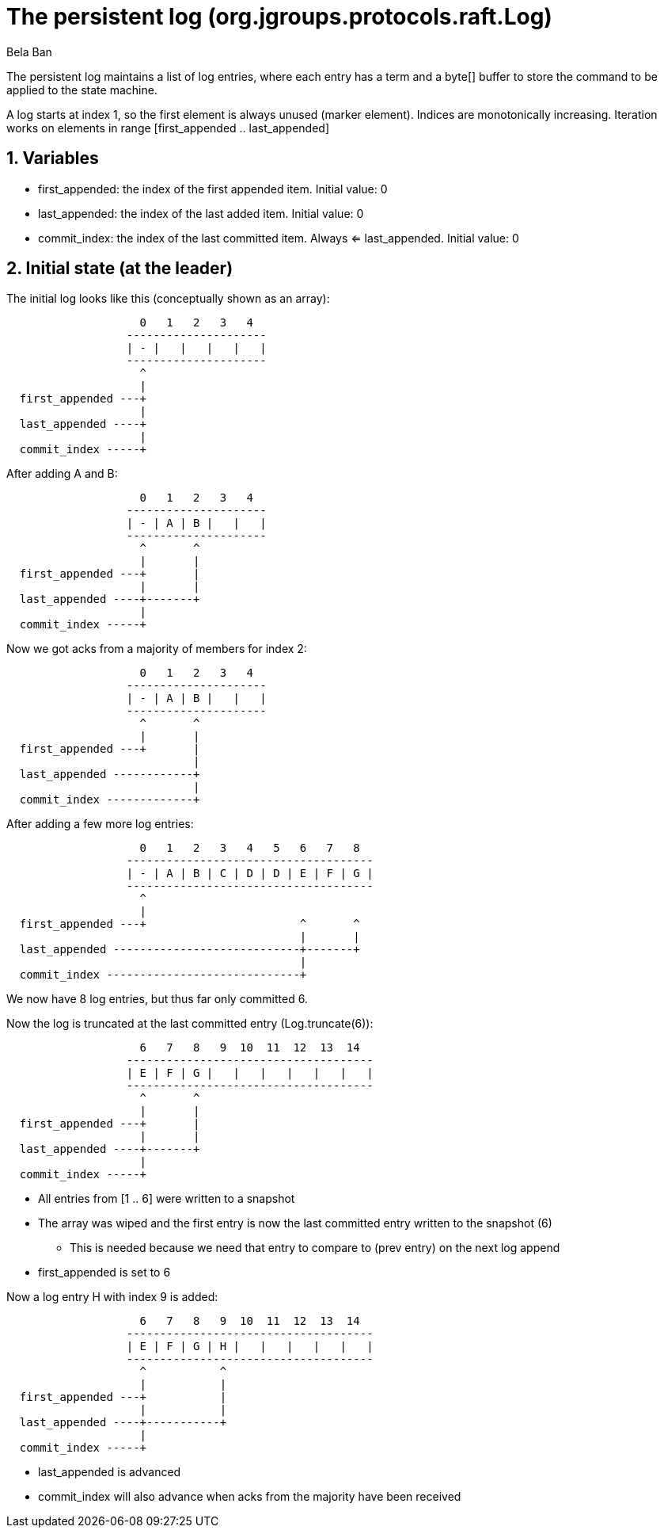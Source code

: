 = The persistent log (org.jgroups.protocols.raft.Log)
:author: Bela Ban
:description: The design of the ELECTION algorithm for leader election.
:homepage: https://jgroups-extras.github.io/jgroups-raft
:sectnums:

The persistent log maintains a list of log entries, where each entry has a term and a byte[] buffer to store the command
to be applied to the state machine.

A log starts at index 1, so the first element is always unused (marker element). Indices are monotonically increasing.
Iteration works on elements in range [first_appended .. last_appended]


== Variables

- first_appended: the index of the first appended item. Initial value: 0
- last_appended: the index of the last added item. Initial value: 0
- commit_index: the index of the last committed item. Always <= last_appended. Initial value: 0


== Initial state (at the leader)

The initial log looks like this (conceptually shown as an array):

[ditaa]
----
                    0   1   2   3   4
                  ---------------------
                  | - |   |   |   |   |
                  ---------------------
                    ^
                    |
  first_appended ---+
                    |
  last_appended ----+
                    |
  commit_index -----+
----


After adding A and B:

[ditaa]
----
                    0   1   2   3   4
                  ---------------------
                  | - | A | B |   |   |
                  ---------------------
                    ^       ^
                    |       |
  first_appended ---+       |
                    |       |
  last_appended ----+-------+
                    |
  commit_index -----+
----


Now we got acks from a majority of members for index 2:

[ditaa]
----
                    0   1   2   3   4
                  ---------------------
                  | - | A | B |   |   |
                  ---------------------
                    ^       ^
                    |       |
  first_appended ---+       |
                            |
  last_appended ------------+
                            |
  commit_index -------------+
----

After adding a few more log entries:

[ditaa]
----
                    0   1   2   3   4   5   6   7   8
                  -------------------------------------
                  | - | A | B | C | D | D | E | F | G |
                  -------------------------------------
                    ^
                    |
  first_appended ---+                       ^       ^
                                            |       |
  last_appended ----------------------------+-------+
                                            |
  commit_index -----------------------------+
----

We now have 8 log entries, but thus far only committed 6.

Now the log is truncated at the last committed entry (Log.truncate(6)):

[ditaa]
----
                    6   7   8   9  10  11  12  13  14
                  -------------------------------------
                  | E | F | G |   |   |   |   |   |   |
                  -------------------------------------
                    ^       ^
                    |       |
  first_appended ---+       |
                    |       |
  last_appended ----+-------+
                    |
  commit_index -----+
----

* All entries from [1 .. 6] were written to a snapshot
* The array was wiped and the first entry is now the last committed entry written to the snapshot (6)
  ** This is needed because we need that entry to compare to (prev entry) on the next log append
* first_appended is set to 6

Now a log entry H with index 9 is added:

[ditaa]
----
                    6   7   8   9  10  11  12  13  14
                  -------------------------------------
                  | E | F | G | H |   |   |   |   |   |
                  -------------------------------------
                    ^           ^
                    |           |
  first_appended ---+           |
                    |           |
  last_appended ----+-----------+
                    |
  commit_index -----+
----

- last_appended is advanced
- commit_index will also advance when acks from the majority have been received















